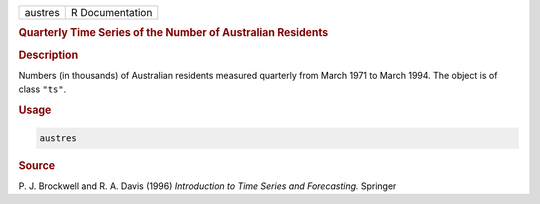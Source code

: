 .. container::

   ======= ===============
   austres R Documentation
   ======= ===============

   .. rubric:: Quarterly Time Series of the Number of Australian
      Residents
      :name: austres

   .. rubric:: Description
      :name: description

   Numbers (in thousands) of Australian residents measured quarterly
   from March 1971 to March 1994. The object is of class ``"ts"``.

   .. rubric:: Usage
      :name: usage

   .. code:: R

      austres

   .. rubric:: Source
      :name: source

   P. J. Brockwell and R. A. Davis (1996) *Introduction to Time Series
   and Forecasting.* Springer
